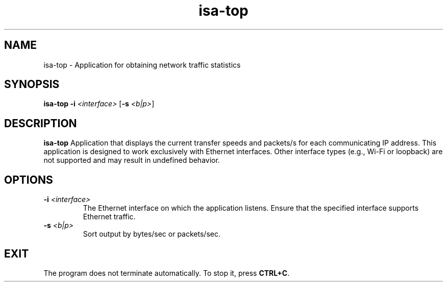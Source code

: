 .TH isa-top 1
.SH NAME
isa-top \- Application for obtaining network traffic statistics
.SH SYNOPSIS
.B isa-top
\fB\-i\fR \fI<interface>\fR
[\fB\-s\fR \fI<b|p>\fR]
.SH DESCRIPTION
.B isa-top
Application that displays the current transfer speeds and packets/s for each communicating IP address. 
This application is designed to work exclusively with Ethernet interfaces. Other interface types (e.g., Wi-Fi or loopback) are not supported and may result in undefined behavior.
.SH OPTIONS
.TP
.BR \-i " "  \fI<interface>
The Ethernet interface on which the application listens. Ensure that the specified interface supports Ethernet traffic.
.TP
.BR \-s " "\fI<b|p>
Sort output by bytes/sec or packets/sec.
.SH EXIT
The program does not terminate automatically. To stop it, press \fBCTRL+C\fR.
